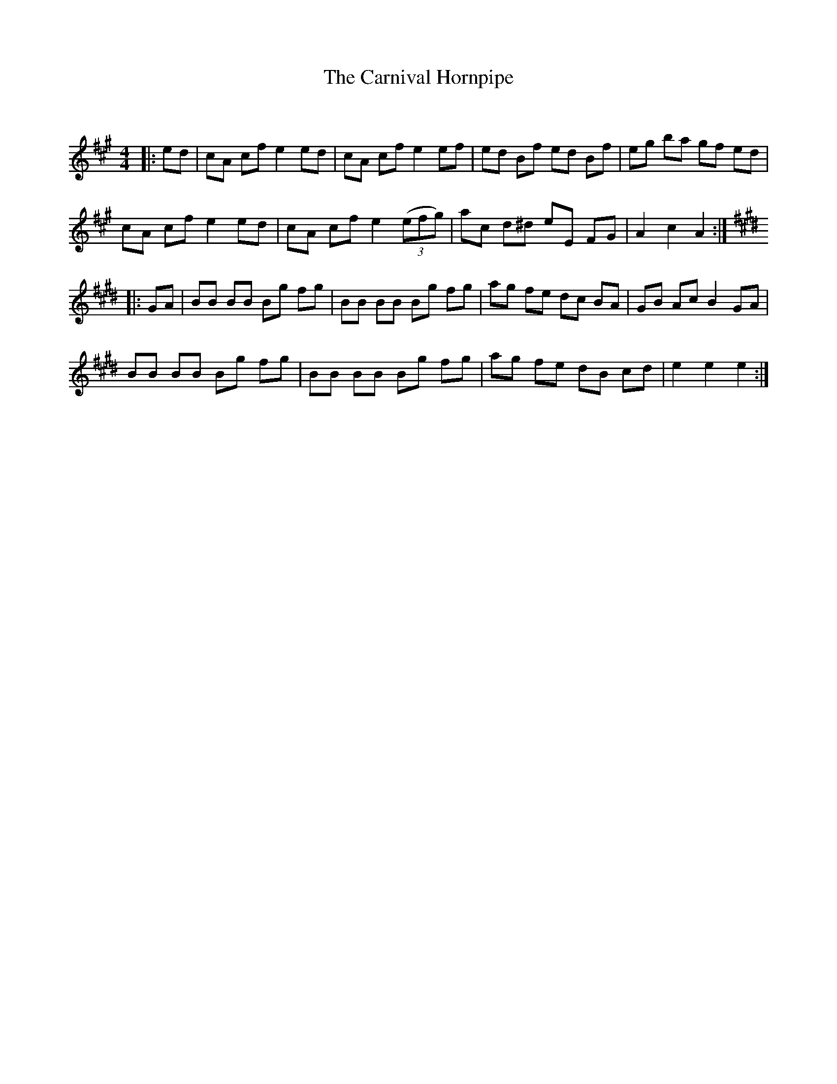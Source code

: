 X:1
T: The Carnival Hornpipe
C:
R:Reel
Q: 232
K:A
M:4/4
L:1/8
|:ed|cA cf e2 ed|cA cf e2 ef|ed Bf ed Bf|eg ba gf ed|
cA cf e2 ed|cA cf e2 ((3efg) |ac d^d eE FG|A2 c2 A2:|
K:E
|:GA|BB BB Bg fg|BB BB Bg fg|ag fe dc BA|GB Ac B2 GA|
BB BB Bg fg|BB BB Bg fg|ag fe dB cd|e2 e2 e2:|
